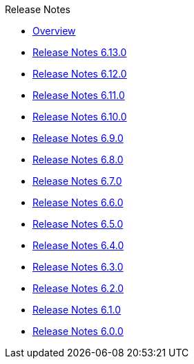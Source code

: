 .Release Notes
* xref:Release Notes/Overview.adoc[Overview]
* xref:Release Notes/Release Notes 6.13.0.adoc[Release Notes 6.13.0]
* xref:Release Notes/Release Notes 6.12.0.adoc[Release Notes 6.12.0]
* xref:Release Notes/Release Notes 6.11.0.adoc[Release Notes 6.11.0]
* xref:Release Notes/Release Notes 6.10.0.adoc[Release Notes 6.10.0]
* xref:Release Notes/Release Notes 6.9.0.adoc[Release Notes 6.9.0]
* xref:Release Notes/Release Notes 6.8.0.adoc[Release Notes 6.8.0]
* xref:Release Notes/Release Notes 6.7.0.adoc[Release Notes 6.7.0]
* xref:Release Notes/Release Notes 6.6.0.adoc[Release Notes 6.6.0]
* xref:Release Notes/Release Notes 6.5.0.adoc[Release Notes 6.5.0]
* xref:Release Notes/Release Notes 6.4.0.adoc[Release Notes 6.4.0]
* xref:Release Notes/Release Notes 6.3.0.adoc[Release Notes 6.3.0]
* xref:Release Notes/Release Notes 6.2.0.adoc[Release Notes 6.2.0]
* xref:Release Notes/Release Notes 6.1.0.adoc[Release Notes 6.1.0]
* xref:Release Notes/Release Notes 6.0.0.adoc[Release Notes 6.0.0]
